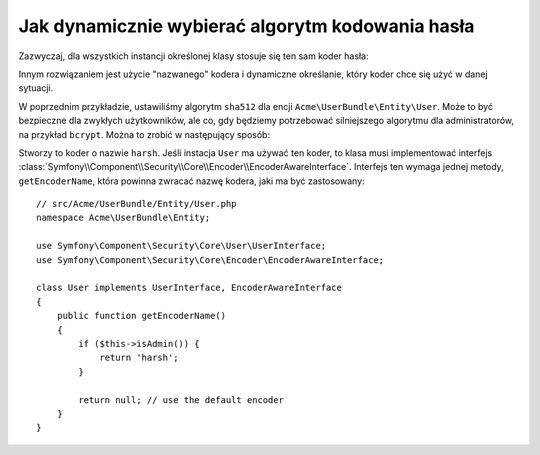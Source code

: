 .. highlight:: php
   :linenothreshold: 2

.. index::
    single: bezpieczeństwo; nazwany koder
    single: szyfrowanie hasła; dynamiczne ustawianie algorytmu kodowania
    single: szyfrowanie hasła; nazwany koder  

Jak dynamicznie wybierać algorytm kodowania hasła
=================================================

Zazwyczaj, dla wszystkich instancji określonej klasy stosuje się ten sam koder
hasła:

.. configuration-block::

    .. code-block:: yaml
       :linenos:

        # app/config/security.yml
        security:
            # ...
            encoders:
                Symfony\Component\Security\Core\User\User: sha512

    .. code-block:: xml
       :linenos:

        <!-- app/config/security.xml -->
        <?xml version="1.0" encoding="UTF-8"?>
        <srv:container xmlns="http://symfony.com/schema/dic/security"
            xmlns:xsi="http://www.w3.org/2001/XMLSchema-instance"
            xmlns:srv="http://symfony.com/schema/dic/services"
            xsi:schemaLocation="http://symfony.com/schema/dic/services
                http://symfony.com/schema/dic/services/services-1.0.xsd"
        >
            <config>
                <!-- ... -->
                <encoder class="Symfony\Component\Security\Core\User\User"
                    algorithm="sha512"
                />
            </config>
        </srv:container>

    .. code-block:: php
       :linenos:

        // app/config/security.php
        $container->loadFromExtension('security', array(
            // ...
            'encoders' => array(
                'Symfony\Component\Security\Core\User\User' => array(
                    'algorithm' => 'sha512',
                ),
            ),
        ));

Innym rozwiązaniem jest użycie "nazwanego" kodera i dynamiczne określanie, który
koder chce się użyć w danej sytuacji.

W poprzednim przykładzie, ustawiliśmy algorytm ``sha512`` dla encji ``Acme\UserBundle\Entity\User``.
Może to być bezpieczne dla zwykłych użytkowników, ale co, gdy będziemy potrzebować
silniejszego algorytmu dla administratorów, na przykład ``bcrypt``. Można to zrobić
w następujący sposób:

.. configuration-block::

    .. code-block:: yaml
       :linenos:

        # app/config/security.yml
        security:
            # ...
            encoders:
                harsh:
                    algorithm: bcrypt
                    cost: 15

    .. code-block:: xml
       :linenos:

        <!-- app/config/security.xml -->
        <?xml version="1.0" encoding="UTF-8" ?>
        <srv:container xmlns="http://symfony.com/schema/dic/security"
            xmlns:xsi="http://www.w3.org/2001/XMLSchema-instance"
            xmlns:srv="http://symfony.com/schema/dic/services"
            xsi:schemaLocation="http://symfony.com/schema/dic/services
                http://symfony.com/schema/dic/services/services-1.0.xsd"
        >

            <config>
                <!-- ... -->
                <encoder class="harsh"
                    algorithm="bcrypt"
                    cost="15" />
            </config>
        </srv:container>

    .. code-block:: php
       :linenos:

        // app/config/security.php
        $container->loadFromExtension('security', array(
            // ...
            'encoders' => array(
                'harsh' => array(
                    'algorithm' => 'bcrypt',
                    'cost'      => '15'
                ),
            ),
        ));

Stworzy to koder o nazwie ``harsh``. Jeśli instacja ``User`` ma używać ten koder,
to klasa musi implementować interfejs
:class:`Symfony\\Component\\Security\\Core\\Encoder\\EncoderAwareInterface`.
Interfejs ten wymaga jednej metody, ``getEncoderName``, która powinna zwracać
nazwę kodera, jaki ma być zastosowany::

    // src/Acme/UserBundle/Entity/User.php
    namespace Acme\UserBundle\Entity;

    use Symfony\Component\Security\Core\User\UserInterface;
    use Symfony\Component\Security\Core\Encoder\EncoderAwareInterface;

    class User implements UserInterface, EncoderAwareInterface
    {
        public function getEncoderName()
        {
            if ($this->isAdmin()) {
                return 'harsh';
            }

            return null; // use the default encoder
        }
    }
